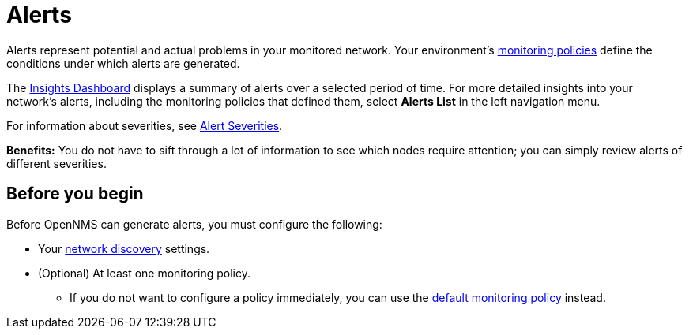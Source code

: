 
:imagesdir: ../assets/images
:!sectids:

= Alerts

Alerts represent potential and actual problems in your monitored network.
Your environment's xref:get-started/policies/introduction.adoc[monitoring policies] define the conditions under which alerts are generated.

The xref:visualizations/introduction.adoc[Insights Dashboard] displays a summary of alerts over a selected period of time.
For more detailed insights into your network's alerts, including the monitoring policies that defined them, select *Alerts List* in the left navigation menu.

For information about severities, see xref:reference:severities.adoc[Alert Severities].

*Benefits:* You do not have to sift through a lot of information to see which nodes require attention; you can simply review alerts of different severities.

== Before you begin

Before OpenNMS can generate alerts, you must configure the following:

* Your xref:get-started/discovery/introduction.adoc[network discovery] settings.
* (Optional) At least one monitoring policy.
** If you do not want to configure a policy immediately, you can use the xref:get-started/policies/introduction.adoc#default-monitoring-policy[default monitoring policy] instead.